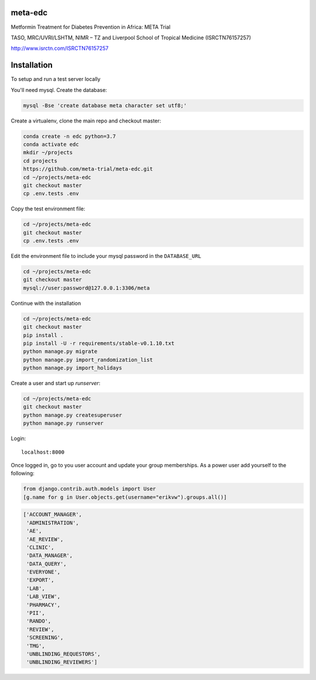meta-edc
--------


Metformin Treatment for Diabetes Prevention in Africa: META Trial


TASO, MRC/UVRI/LSHTM, NIMR – TZ and Liverpool School of Tropical Medicine (ISRCTN76157257)


http://www.isrctn.com/ISRCTN76157257



Installation
------------

To setup and run a test server locally

You'll need mysql. Create the database:

.. code-block:: bash

  mysql -Bse 'create database meta character set utf8;'

Create a virtualenv, clone the main repo and checkout master:

.. code-block:: bash

  conda create -n edc python=3.7
  conda activate edc
  mkdir ~/projects
  cd projects
  https://github.com/meta-trial/meta-edc.git
  cd ~/projects/meta-edc
  git checkout master
  cp .env.tests .env

Copy the test environment file:

.. code-block:: bash

  cd ~/projects/meta-edc
  git checkout master
  cp .env.tests .env

Edit the environment file to include your mysql password in the ``DATABASE_URL``

.. code-block:: bash

  cd ~/projects/meta-edc
  git checkout master
  mysql://user:password@127.0.0.1:3306/meta
    
Continue with the installation

.. code-block:: bash

  cd ~/projects/meta-edc
  git checkout master
  pip install .
  pip install -U -r requirements/stable-v0.1.10.txt
  python manage.py migrate
  python manage.py import_randomization_list
  python manage.py import_holidays

Create a user and start up `runserver`:

.. code-block:: bash

  cd ~/projects/meta-edc
  git checkout master
  python manage.py createsuperuser
  python manage.py runserver
  
Login::

  localhost:8000
  
Once logged in, go to you user account and update your group memberships. As a power user add yourself to the following:

.. code-block:: python

  from django.contrib.auth.models import User
  [g.name for g in User.objects.get(username="erikvw").groups.all()]
  
.. code-block:: python

  ['ACCOUNT_MANAGER',
   'ADMINISTRATION',
   'AE',
   'AE_REVIEW',
   'CLINIC',
   'DATA_MANAGER',
   'DATA_QUERY',
   'EVERYONE',
   'EXPORT',
   'LAB',
   'LAB_VIEW',
   'PHARMACY',
   'PII',
   'RANDO',
   'REVIEW',
   'SCREENING',
   'TMG',
   'UNBLINDING_REQUESTORS',
   'UNBLINDING_REVIEWERS']


